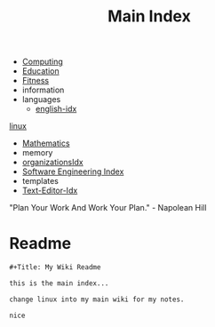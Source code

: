 :PROPERTIES:
:ID:       8feb359d-2df0-42c1-8136-19d4a02b4384
:header-args: :tangle README.org
:auto_tangle: t
:TOC: include all :ignore this
:END:
#+title: Main Index
#+filetags: :MOC:

- [[id:e4cb556a-1a38-428a-b220-f8f536de1513][Computing]]
- [[id:6c5c4054-b96f-41b9-b6b7-d016752cfe29][Education]]
- [[id:18f0e5a4-c633-4485-aa77-fc24d6037556][Fitness]]
- information
- languages
  - [[id:3aebecef-3bde-4417-9ac8-4da3a8e249ca][english-idx]]
[[id:7c74d046-30f1-4eac-b49f-5ea691ef5b76][linux]]
- [[id:2f6a9063-b79f-408d-903d-57b874750075][Mathematics]]
- memory
- [[id:964b711a-ab5c-4d65-971b-ff19b9ded451][organizationsIdx]]
- [[id:9112127d-96f8-47f7-b359-e1ceb5056d94][Software Engineering Index]]
- templates
- [[id:a186d3b9-2b81-4e50-8438-cf20798fa2e4][Text-Editor-Idx]]

"Plan Your Work And Work Your Plan." - Napolean Hill

* Readme
#+begin_src org
,#+Title: My Wiki Readme

this is the main index...

change linux into my main wiki for my notes.

nice

#+end_src

